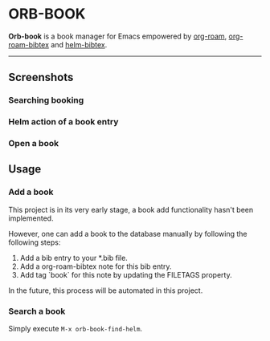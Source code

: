 # orb-book
* ORB-BOOK

*Orb-book* is a book manager for Emacs empowered by [[https://github.com/org-roam/org-roam][org-roam]], [[https://github.com/org-roam/org-roam-bibtex][org-roam-bibtex]] and [[https://github.com/tmalsburg/helm-bibtex][helm-bibtex]].

-----

** Screenshots

*** Searching booking
[[./screenshots/orb-book-find-helm.png]]

*** Helm action of a book entry

[[./screenshots/orb-book-helm-action.png]]

*** Open a book

[[./screenshots/orb-book-open-pdf.png]]


** Usage

*** Add a book

This project is in its very early stage, a book add functionality hasn't been implemented.

However, one can add a book to the database manually by following the  following steps:

1. Add a bib entry to your *.bib file.
2. Add a org-roam-bibtex note for this bib entry.
3. Add tag `book` for this note by updating the FILETAGS property.

In the future, this process will be automated in this project.

*** Search a book

Simply execute =M-x orb-book-find-helm=.
